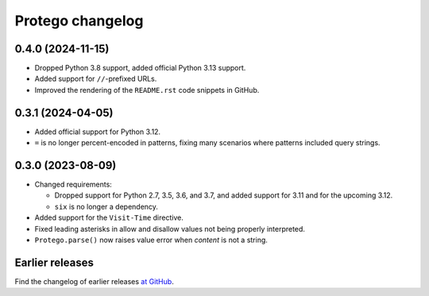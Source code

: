 =================
Protego changelog
=================

0.4.0 (2024-11-15)
==================

-   Dropped Python 3.8 support, added official Python 3.13 support.

-   Added support for ``//``-prefixed URLs.

-   Improved the rendering of the ``README.rst`` code snippets in GitHub.


0.3.1 (2024-04-05)
==================

-   Added official support for Python 3.12.

-   ``=`` is no longer percent-encoded in patterns, fixing many scenarios where
    patterns included query strings.


0.3.0 (2023-08-09)
==================

-   Changed requirements:

    -   Dropped support for Python 2.7, 3.5, 3.6, and 3.7, and added support
        for 3.11 and for the upcoming 3.12.

    -   ``six`` is no longer a dependency.

-   Added support for the ``Visit-Time`` directive.

-   Fixed leading asterisks in allow and disallow values not being properly
    interpreted.

-   ``Protego.parse()`` now raises value error when *content* is not a string.


Earlier releases
================

Find the changelog of earlier releases `at GitHub
<https://github.com/scrapy/protego/releases>`_.
